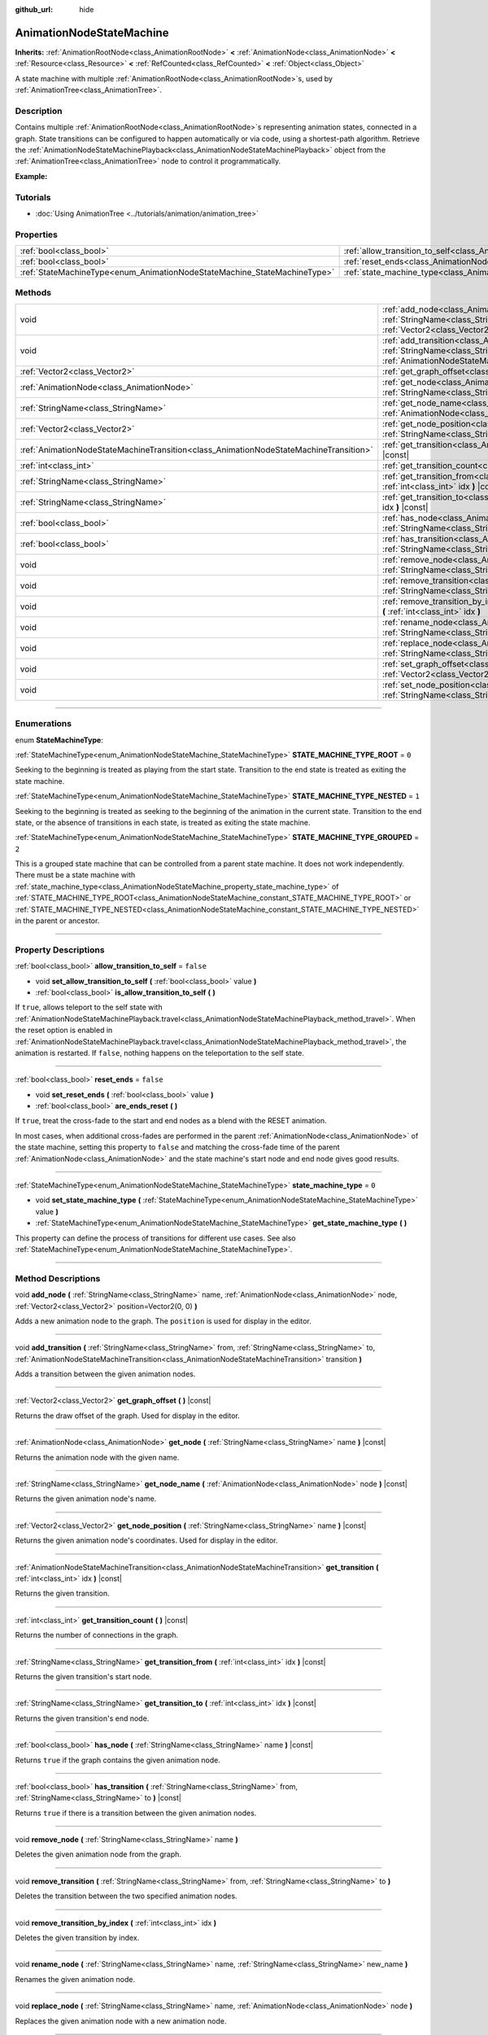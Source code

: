 :github_url: hide

.. DO NOT EDIT THIS FILE!!!
.. Generated automatically from Godot engine sources.
.. Generator: https://github.com/godotengine/godot/tree/master/doc/tools/make_rst.py.
.. XML source: https://github.com/godotengine/godot/tree/master/doc/classes/AnimationNodeStateMachine.xml.

.. _class_AnimationNodeStateMachine:

AnimationNodeStateMachine
=========================

**Inherits:** :ref:`AnimationRootNode<class_AnimationRootNode>` **<** :ref:`AnimationNode<class_AnimationNode>` **<** :ref:`Resource<class_Resource>` **<** :ref:`RefCounted<class_RefCounted>` **<** :ref:`Object<class_Object>`

A state machine with multiple :ref:`AnimationRootNode<class_AnimationRootNode>`\ s, used by :ref:`AnimationTree<class_AnimationTree>`.

.. rst-class:: classref-introduction-group

Description
-----------

Contains multiple :ref:`AnimationRootNode<class_AnimationRootNode>`\ s representing animation states, connected in a graph. State transitions can be configured to happen automatically or via code, using a shortest-path algorithm. Retrieve the :ref:`AnimationNodeStateMachinePlayback<class_AnimationNodeStateMachinePlayback>` object from the :ref:`AnimationTree<class_AnimationTree>` node to control it programmatically.

\ **Example:**\ 


.. tabs::

 .. code-tab:: gdscript

    var state_machine = $AnimationTree.get("parameters/playback")
    state_machine.travel("some_state")

 .. code-tab:: csharp

    var stateMachine = GetNode<AnimationTree>("AnimationTree").Get("parameters/playback") as AnimationNodeStateMachinePlayback;
    stateMachine.Travel("some_state");



.. rst-class:: classref-introduction-group

Tutorials
---------

- :doc:`Using AnimationTree <../tutorials/animation/animation_tree>`

.. rst-class:: classref-reftable-group

Properties
----------

.. table::
   :widths: auto

   +--------------------------------------------------------------------------+----------------------------------------------------------------------------------------------------+-----------+
   | :ref:`bool<class_bool>`                                                  | :ref:`allow_transition_to_self<class_AnimationNodeStateMachine_property_allow_transition_to_self>` | ``false`` |
   +--------------------------------------------------------------------------+----------------------------------------------------------------------------------------------------+-----------+
   | :ref:`bool<class_bool>`                                                  | :ref:`reset_ends<class_AnimationNodeStateMachine_property_reset_ends>`                             | ``false`` |
   +--------------------------------------------------------------------------+----------------------------------------------------------------------------------------------------+-----------+
   | :ref:`StateMachineType<enum_AnimationNodeStateMachine_StateMachineType>` | :ref:`state_machine_type<class_AnimationNodeStateMachine_property_state_machine_type>`             | ``0``     |
   +--------------------------------------------------------------------------+----------------------------------------------------------------------------------------------------+-----------+

.. rst-class:: classref-reftable-group

Methods
-------

.. table::
   :widths: auto

   +---------------------------------------------------------------------------------------+-----------------------------------------------------------------------------------------------------------------------------------------------------------------------------------------------------------------------------------------------------------------------------+
   | void                                                                                  | :ref:`add_node<class_AnimationNodeStateMachine_method_add_node>` **(** :ref:`StringName<class_StringName>` name, :ref:`AnimationNode<class_AnimationNode>` node, :ref:`Vector2<class_Vector2>` position=Vector2(0, 0) **)**                                                 |
   +---------------------------------------------------------------------------------------+-----------------------------------------------------------------------------------------------------------------------------------------------------------------------------------------------------------------------------------------------------------------------------+
   | void                                                                                  | :ref:`add_transition<class_AnimationNodeStateMachine_method_add_transition>` **(** :ref:`StringName<class_StringName>` from, :ref:`StringName<class_StringName>` to, :ref:`AnimationNodeStateMachineTransition<class_AnimationNodeStateMachineTransition>` transition **)** |
   +---------------------------------------------------------------------------------------+-----------------------------------------------------------------------------------------------------------------------------------------------------------------------------------------------------------------------------------------------------------------------------+
   | :ref:`Vector2<class_Vector2>`                                                         | :ref:`get_graph_offset<class_AnimationNodeStateMachine_method_get_graph_offset>` **(** **)** |const|                                                                                                                                                                        |
   +---------------------------------------------------------------------------------------+-----------------------------------------------------------------------------------------------------------------------------------------------------------------------------------------------------------------------------------------------------------------------------+
   | :ref:`AnimationNode<class_AnimationNode>`                                             | :ref:`get_node<class_AnimationNodeStateMachine_method_get_node>` **(** :ref:`StringName<class_StringName>` name **)** |const|                                                                                                                                               |
   +---------------------------------------------------------------------------------------+-----------------------------------------------------------------------------------------------------------------------------------------------------------------------------------------------------------------------------------------------------------------------------+
   | :ref:`StringName<class_StringName>`                                                   | :ref:`get_node_name<class_AnimationNodeStateMachine_method_get_node_name>` **(** :ref:`AnimationNode<class_AnimationNode>` node **)** |const|                                                                                                                               |
   +---------------------------------------------------------------------------------------+-----------------------------------------------------------------------------------------------------------------------------------------------------------------------------------------------------------------------------------------------------------------------------+
   | :ref:`Vector2<class_Vector2>`                                                         | :ref:`get_node_position<class_AnimationNodeStateMachine_method_get_node_position>` **(** :ref:`StringName<class_StringName>` name **)** |const|                                                                                                                             |
   +---------------------------------------------------------------------------------------+-----------------------------------------------------------------------------------------------------------------------------------------------------------------------------------------------------------------------------------------------------------------------------+
   | :ref:`AnimationNodeStateMachineTransition<class_AnimationNodeStateMachineTransition>` | :ref:`get_transition<class_AnimationNodeStateMachine_method_get_transition>` **(** :ref:`int<class_int>` idx **)** |const|                                                                                                                                                  |
   +---------------------------------------------------------------------------------------+-----------------------------------------------------------------------------------------------------------------------------------------------------------------------------------------------------------------------------------------------------------------------------+
   | :ref:`int<class_int>`                                                                 | :ref:`get_transition_count<class_AnimationNodeStateMachine_method_get_transition_count>` **(** **)** |const|                                                                                                                                                                |
   +---------------------------------------------------------------------------------------+-----------------------------------------------------------------------------------------------------------------------------------------------------------------------------------------------------------------------------------------------------------------------------+
   | :ref:`StringName<class_StringName>`                                                   | :ref:`get_transition_from<class_AnimationNodeStateMachine_method_get_transition_from>` **(** :ref:`int<class_int>` idx **)** |const|                                                                                                                                        |
   +---------------------------------------------------------------------------------------+-----------------------------------------------------------------------------------------------------------------------------------------------------------------------------------------------------------------------------------------------------------------------------+
   | :ref:`StringName<class_StringName>`                                                   | :ref:`get_transition_to<class_AnimationNodeStateMachine_method_get_transition_to>` **(** :ref:`int<class_int>` idx **)** |const|                                                                                                                                            |
   +---------------------------------------------------------------------------------------+-----------------------------------------------------------------------------------------------------------------------------------------------------------------------------------------------------------------------------------------------------------------------------+
   | :ref:`bool<class_bool>`                                                               | :ref:`has_node<class_AnimationNodeStateMachine_method_has_node>` **(** :ref:`StringName<class_StringName>` name **)** |const|                                                                                                                                               |
   +---------------------------------------------------------------------------------------+-----------------------------------------------------------------------------------------------------------------------------------------------------------------------------------------------------------------------------------------------------------------------------+
   | :ref:`bool<class_bool>`                                                               | :ref:`has_transition<class_AnimationNodeStateMachine_method_has_transition>` **(** :ref:`StringName<class_StringName>` from, :ref:`StringName<class_StringName>` to **)** |const|                                                                                           |
   +---------------------------------------------------------------------------------------+-----------------------------------------------------------------------------------------------------------------------------------------------------------------------------------------------------------------------------------------------------------------------------+
   | void                                                                                  | :ref:`remove_node<class_AnimationNodeStateMachine_method_remove_node>` **(** :ref:`StringName<class_StringName>` name **)**                                                                                                                                                 |
   +---------------------------------------------------------------------------------------+-----------------------------------------------------------------------------------------------------------------------------------------------------------------------------------------------------------------------------------------------------------------------------+
   | void                                                                                  | :ref:`remove_transition<class_AnimationNodeStateMachine_method_remove_transition>` **(** :ref:`StringName<class_StringName>` from, :ref:`StringName<class_StringName>` to **)**                                                                                             |
   +---------------------------------------------------------------------------------------+-----------------------------------------------------------------------------------------------------------------------------------------------------------------------------------------------------------------------------------------------------------------------------+
   | void                                                                                  | :ref:`remove_transition_by_index<class_AnimationNodeStateMachine_method_remove_transition_by_index>` **(** :ref:`int<class_int>` idx **)**                                                                                                                                  |
   +---------------------------------------------------------------------------------------+-----------------------------------------------------------------------------------------------------------------------------------------------------------------------------------------------------------------------------------------------------------------------------+
   | void                                                                                  | :ref:`rename_node<class_AnimationNodeStateMachine_method_rename_node>` **(** :ref:`StringName<class_StringName>` name, :ref:`StringName<class_StringName>` new_name **)**                                                                                                   |
   +---------------------------------------------------------------------------------------+-----------------------------------------------------------------------------------------------------------------------------------------------------------------------------------------------------------------------------------------------------------------------------+
   | void                                                                                  | :ref:`replace_node<class_AnimationNodeStateMachine_method_replace_node>` **(** :ref:`StringName<class_StringName>` name, :ref:`AnimationNode<class_AnimationNode>` node **)**                                                                                               |
   +---------------------------------------------------------------------------------------+-----------------------------------------------------------------------------------------------------------------------------------------------------------------------------------------------------------------------------------------------------------------------------+
   | void                                                                                  | :ref:`set_graph_offset<class_AnimationNodeStateMachine_method_set_graph_offset>` **(** :ref:`Vector2<class_Vector2>` offset **)**                                                                                                                                           |
   +---------------------------------------------------------------------------------------+-----------------------------------------------------------------------------------------------------------------------------------------------------------------------------------------------------------------------------------------------------------------------------+
   | void                                                                                  | :ref:`set_node_position<class_AnimationNodeStateMachine_method_set_node_position>` **(** :ref:`StringName<class_StringName>` name, :ref:`Vector2<class_Vector2>` position **)**                                                                                             |
   +---------------------------------------------------------------------------------------+-----------------------------------------------------------------------------------------------------------------------------------------------------------------------------------------------------------------------------------------------------------------------------+

.. rst-class:: classref-section-separator

----

.. rst-class:: classref-descriptions-group

Enumerations
------------

.. _enum_AnimationNodeStateMachine_StateMachineType:

.. rst-class:: classref-enumeration

enum **StateMachineType**:

.. _class_AnimationNodeStateMachine_constant_STATE_MACHINE_TYPE_ROOT:

.. rst-class:: classref-enumeration-constant

:ref:`StateMachineType<enum_AnimationNodeStateMachine_StateMachineType>` **STATE_MACHINE_TYPE_ROOT** = ``0``

Seeking to the beginning is treated as playing from the start state. Transition to the end state is treated as exiting the state machine.

.. _class_AnimationNodeStateMachine_constant_STATE_MACHINE_TYPE_NESTED:

.. rst-class:: classref-enumeration-constant

:ref:`StateMachineType<enum_AnimationNodeStateMachine_StateMachineType>` **STATE_MACHINE_TYPE_NESTED** = ``1``

Seeking to the beginning is treated as seeking to the beginning of the animation in the current state. Transition to the end state, or the absence of transitions in each state, is treated as exiting the state machine.

.. _class_AnimationNodeStateMachine_constant_STATE_MACHINE_TYPE_GROUPED:

.. rst-class:: classref-enumeration-constant

:ref:`StateMachineType<enum_AnimationNodeStateMachine_StateMachineType>` **STATE_MACHINE_TYPE_GROUPED** = ``2``

This is a grouped state machine that can be controlled from a parent state machine. It does not work independently. There must be a state machine with :ref:`state_machine_type<class_AnimationNodeStateMachine_property_state_machine_type>` of :ref:`STATE_MACHINE_TYPE_ROOT<class_AnimationNodeStateMachine_constant_STATE_MACHINE_TYPE_ROOT>` or :ref:`STATE_MACHINE_TYPE_NESTED<class_AnimationNodeStateMachine_constant_STATE_MACHINE_TYPE_NESTED>` in the parent or ancestor.

.. rst-class:: classref-section-separator

----

.. rst-class:: classref-descriptions-group

Property Descriptions
---------------------

.. _class_AnimationNodeStateMachine_property_allow_transition_to_self:

.. rst-class:: classref-property

:ref:`bool<class_bool>` **allow_transition_to_self** = ``false``

.. rst-class:: classref-property-setget

- void **set_allow_transition_to_self** **(** :ref:`bool<class_bool>` value **)**
- :ref:`bool<class_bool>` **is_allow_transition_to_self** **(** **)**

If ``true``, allows teleport to the self state with :ref:`AnimationNodeStateMachinePlayback.travel<class_AnimationNodeStateMachinePlayback_method_travel>`. When the reset option is enabled in :ref:`AnimationNodeStateMachinePlayback.travel<class_AnimationNodeStateMachinePlayback_method_travel>`, the animation is restarted. If ``false``, nothing happens on the teleportation to the self state.

.. rst-class:: classref-item-separator

----

.. _class_AnimationNodeStateMachine_property_reset_ends:

.. rst-class:: classref-property

:ref:`bool<class_bool>` **reset_ends** = ``false``

.. rst-class:: classref-property-setget

- void **set_reset_ends** **(** :ref:`bool<class_bool>` value **)**
- :ref:`bool<class_bool>` **are_ends_reset** **(** **)**

If ``true``, treat the cross-fade to the start and end nodes as a blend with the RESET animation.

In most cases, when additional cross-fades are performed in the parent :ref:`AnimationNode<class_AnimationNode>` of the state machine, setting this property to ``false`` and matching the cross-fade time of the parent :ref:`AnimationNode<class_AnimationNode>` and the state machine's start node and end node gives good results.

.. rst-class:: classref-item-separator

----

.. _class_AnimationNodeStateMachine_property_state_machine_type:

.. rst-class:: classref-property

:ref:`StateMachineType<enum_AnimationNodeStateMachine_StateMachineType>` **state_machine_type** = ``0``

.. rst-class:: classref-property-setget

- void **set_state_machine_type** **(** :ref:`StateMachineType<enum_AnimationNodeStateMachine_StateMachineType>` value **)**
- :ref:`StateMachineType<enum_AnimationNodeStateMachine_StateMachineType>` **get_state_machine_type** **(** **)**

This property can define the process of transitions for different use cases. See also :ref:`StateMachineType<enum_AnimationNodeStateMachine_StateMachineType>`.

.. rst-class:: classref-section-separator

----

.. rst-class:: classref-descriptions-group

Method Descriptions
-------------------

.. _class_AnimationNodeStateMachine_method_add_node:

.. rst-class:: classref-method

void **add_node** **(** :ref:`StringName<class_StringName>` name, :ref:`AnimationNode<class_AnimationNode>` node, :ref:`Vector2<class_Vector2>` position=Vector2(0, 0) **)**

Adds a new animation node to the graph. The ``position`` is used for display in the editor.

.. rst-class:: classref-item-separator

----

.. _class_AnimationNodeStateMachine_method_add_transition:

.. rst-class:: classref-method

void **add_transition** **(** :ref:`StringName<class_StringName>` from, :ref:`StringName<class_StringName>` to, :ref:`AnimationNodeStateMachineTransition<class_AnimationNodeStateMachineTransition>` transition **)**

Adds a transition between the given animation nodes.

.. rst-class:: classref-item-separator

----

.. _class_AnimationNodeStateMachine_method_get_graph_offset:

.. rst-class:: classref-method

:ref:`Vector2<class_Vector2>` **get_graph_offset** **(** **)** |const|

Returns the draw offset of the graph. Used for display in the editor.

.. rst-class:: classref-item-separator

----

.. _class_AnimationNodeStateMachine_method_get_node:

.. rst-class:: classref-method

:ref:`AnimationNode<class_AnimationNode>` **get_node** **(** :ref:`StringName<class_StringName>` name **)** |const|

Returns the animation node with the given name.

.. rst-class:: classref-item-separator

----

.. _class_AnimationNodeStateMachine_method_get_node_name:

.. rst-class:: classref-method

:ref:`StringName<class_StringName>` **get_node_name** **(** :ref:`AnimationNode<class_AnimationNode>` node **)** |const|

Returns the given animation node's name.

.. rst-class:: classref-item-separator

----

.. _class_AnimationNodeStateMachine_method_get_node_position:

.. rst-class:: classref-method

:ref:`Vector2<class_Vector2>` **get_node_position** **(** :ref:`StringName<class_StringName>` name **)** |const|

Returns the given animation node's coordinates. Used for display in the editor.

.. rst-class:: classref-item-separator

----

.. _class_AnimationNodeStateMachine_method_get_transition:

.. rst-class:: classref-method

:ref:`AnimationNodeStateMachineTransition<class_AnimationNodeStateMachineTransition>` **get_transition** **(** :ref:`int<class_int>` idx **)** |const|

Returns the given transition.

.. rst-class:: classref-item-separator

----

.. _class_AnimationNodeStateMachine_method_get_transition_count:

.. rst-class:: classref-method

:ref:`int<class_int>` **get_transition_count** **(** **)** |const|

Returns the number of connections in the graph.

.. rst-class:: classref-item-separator

----

.. _class_AnimationNodeStateMachine_method_get_transition_from:

.. rst-class:: classref-method

:ref:`StringName<class_StringName>` **get_transition_from** **(** :ref:`int<class_int>` idx **)** |const|

Returns the given transition's start node.

.. rst-class:: classref-item-separator

----

.. _class_AnimationNodeStateMachine_method_get_transition_to:

.. rst-class:: classref-method

:ref:`StringName<class_StringName>` **get_transition_to** **(** :ref:`int<class_int>` idx **)** |const|

Returns the given transition's end node.

.. rst-class:: classref-item-separator

----

.. _class_AnimationNodeStateMachine_method_has_node:

.. rst-class:: classref-method

:ref:`bool<class_bool>` **has_node** **(** :ref:`StringName<class_StringName>` name **)** |const|

Returns ``true`` if the graph contains the given animation node.

.. rst-class:: classref-item-separator

----

.. _class_AnimationNodeStateMachine_method_has_transition:

.. rst-class:: classref-method

:ref:`bool<class_bool>` **has_transition** **(** :ref:`StringName<class_StringName>` from, :ref:`StringName<class_StringName>` to **)** |const|

Returns ``true`` if there is a transition between the given animation nodes.

.. rst-class:: classref-item-separator

----

.. _class_AnimationNodeStateMachine_method_remove_node:

.. rst-class:: classref-method

void **remove_node** **(** :ref:`StringName<class_StringName>` name **)**

Deletes the given animation node from the graph.

.. rst-class:: classref-item-separator

----

.. _class_AnimationNodeStateMachine_method_remove_transition:

.. rst-class:: classref-method

void **remove_transition** **(** :ref:`StringName<class_StringName>` from, :ref:`StringName<class_StringName>` to **)**

Deletes the transition between the two specified animation nodes.

.. rst-class:: classref-item-separator

----

.. _class_AnimationNodeStateMachine_method_remove_transition_by_index:

.. rst-class:: classref-method

void **remove_transition_by_index** **(** :ref:`int<class_int>` idx **)**

Deletes the given transition by index.

.. rst-class:: classref-item-separator

----

.. _class_AnimationNodeStateMachine_method_rename_node:

.. rst-class:: classref-method

void **rename_node** **(** :ref:`StringName<class_StringName>` name, :ref:`StringName<class_StringName>` new_name **)**

Renames the given animation node.

.. rst-class:: classref-item-separator

----

.. _class_AnimationNodeStateMachine_method_replace_node:

.. rst-class:: classref-method

void **replace_node** **(** :ref:`StringName<class_StringName>` name, :ref:`AnimationNode<class_AnimationNode>` node **)**

Replaces the given animation node with a new animation node.

.. rst-class:: classref-item-separator

----

.. _class_AnimationNodeStateMachine_method_set_graph_offset:

.. rst-class:: classref-method

void **set_graph_offset** **(** :ref:`Vector2<class_Vector2>` offset **)**

Sets the draw offset of the graph. Used for display in the editor.

.. rst-class:: classref-item-separator

----

.. _class_AnimationNodeStateMachine_method_set_node_position:

.. rst-class:: classref-method

void **set_node_position** **(** :ref:`StringName<class_StringName>` name, :ref:`Vector2<class_Vector2>` position **)**

Sets the animation node's coordinates. Used for display in the editor.

.. |virtual| replace:: :abbr:`virtual (This method should typically be overridden by the user to have any effect.)`
.. |const| replace:: :abbr:`const (This method has no side effects. It doesn't modify any of the instance's member variables.)`
.. |vararg| replace:: :abbr:`vararg (This method accepts any number of arguments after the ones described here.)`
.. |constructor| replace:: :abbr:`constructor (This method is used to construct a type.)`
.. |static| replace:: :abbr:`static (This method doesn't need an instance to be called, so it can be called directly using the class name.)`
.. |operator| replace:: :abbr:`operator (This method describes a valid operator to use with this type as left-hand operand.)`
.. |bitfield| replace:: :abbr:`BitField (This value is an integer composed as a bitmask of the following flags.)`
